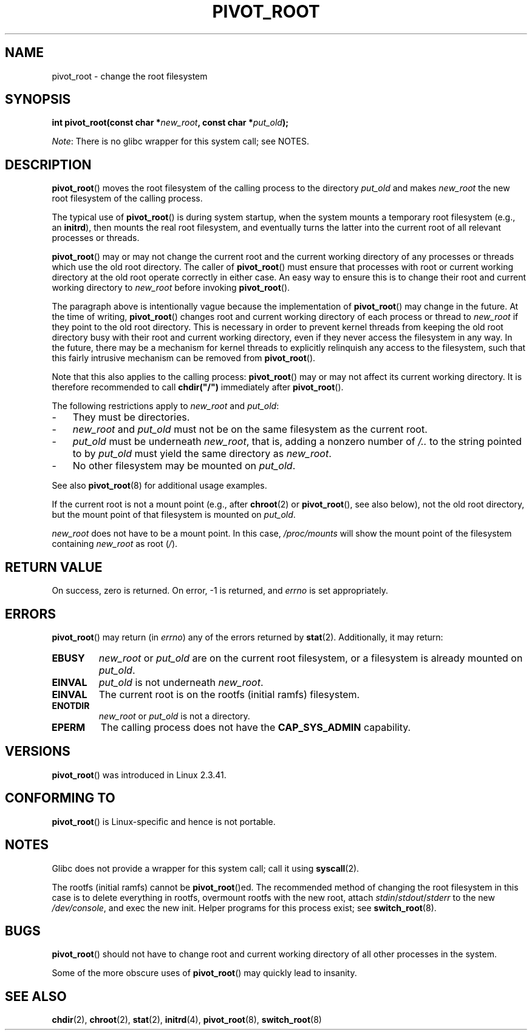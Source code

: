 .\" Copyright (C) 2000 by Werner Almesberger
.\"
.\" %%%LICENSE_START(GPL_NOVERSION_ONELINE)
.\" May be distributed under GPL
.\" %%%LICENSE_END
.\"
.\" Written 2000-02-23 by Werner Almesberger
.\" Modified 2004-06-17 Michael Kerrisk <mtk.manpages@gmail.com>
.\"
.TH PIVOT_ROOT 2 2017-09-15 "Linux" "Linux Programmer's Manual"
.SH NAME
pivot_root \- change the root filesystem
.SH SYNOPSIS
.BI "int pivot_root(const char *" new_root ", const char *" put_old );
.PP
.IR Note :
There is no glibc wrapper for this system call; see NOTES.
.SH DESCRIPTION
.BR pivot_root ()
moves the root filesystem of the calling process to the
directory \fIput_old\fP and makes \fInew_root\fP the new root filesystem
of the calling process.
.\"
.\" The
.\" .B CAP_SYS_ADMIN
.\" capability is required.
.PP
The typical use of
.BR pivot_root ()
is during system startup, when the
system mounts a temporary root filesystem (e.g., an \fBinitrd\fP), then
mounts the real root filesystem, and eventually turns the latter into
the current root of all relevant processes or threads.
.PP
.BR pivot_root ()
may or may not change the current root and the current
working directory of any processes or threads which use the old
root directory.
The caller of
.BR pivot_root ()
must ensure that processes with root or current working directory
at the old root operate correctly in either case.
An easy way to ensure this is to change their
root and current working directory to \fInew_root\fP before invoking
.BR pivot_root ().
.PP
The paragraph above is intentionally vague because the implementation of
.BR pivot_root ()
may change in the future.
At the time of writing,
.BR pivot_root ()
changes root and current working directory of each process or
thread to \fInew_root\fP if they point to the old root directory.
This is necessary in order to prevent kernel threads from keeping the old
root directory busy with their root and current working directory,
even if they never access
the filesystem in any way.
In the future, there may be a mechanism for
kernel threads to explicitly relinquish any access to the filesystem,
such that this fairly intrusive mechanism can be removed from
.BR pivot_root ().
.PP
Note that this also applies to the calling process:
.BR pivot_root ()
may or may not affect its current working directory.
It is therefore recommended to call
\fBchdir("/")\fP immediately after
.BR pivot_root ().
.PP
The following restrictions apply to \fInew_root\fP and \fIput_old\fP:
.IP \- 3
They must be directories.
.IP \- 3
\fInew_root\fP and \fIput_old\fP must not be on the same filesystem as
the current root.
.IP \- 3
\fIput_old\fP must be underneath \fInew_root\fP, that is, adding a nonzero
number of \fI/..\fP to the string pointed to by \fIput_old\fP must yield
the same directory as \fInew_root\fP.
.IP \- 3
No other filesystem may be mounted on \fIput_old\fP.
.PP
See also
.BR pivot_root (8)
for additional usage examples.
.PP
If the current root is not a mount point (e.g., after
.BR chroot (2)
or
.BR pivot_root (),
see also below), not the old root directory, but the
mount point of that filesystem is mounted on \fIput_old\fP.
.PP
\fInew_root\fP does not have to be a mount point.
In this case,
\fI/proc/mounts\fP will show the mount point of the filesystem containing
\fInew_root\fP as root (\fI/\fP).
.SH RETURN VALUE
On success, zero is returned.
On error, \-1 is returned, and
\fIerrno\fP is set appropriately.
.SH ERRORS
.BR pivot_root ()
may return (in \fIerrno\fP) any of the errors returned by
.BR stat (2).
Additionally, it may return:
.TP
.B EBUSY
\fInew_root\fP or \fIput_old\fP are on the current root filesystem,
or a filesystem is already mounted on \fIput_old\fP.
.TP
.B EINVAL
\fIput_old\fP is not underneath \fInew_root\fP.
.TP
.B EINVAL
The current root is on the rootfs (initial ramfs) filesystem.
.TP
.B ENOTDIR
\fInew_root\fP or \fIput_old\fP is not a directory.
.TP
.B EPERM
The calling process does not have the
.B CAP_SYS_ADMIN
capability.
.SH VERSIONS
.BR pivot_root ()
was introduced in Linux 2.3.41.
.SH CONFORMING TO
.BR pivot_root ()
is Linux-specific and hence is not portable.
.SH NOTES
Glibc does not provide a wrapper for this system call; call it using
.BR syscall (2).
.PP
The rootfs (initial ramfs) cannot be
.BR pivot_root ()ed.
The recommended method of changing the root filesystem in this case is to delete
everything in rootfs, overmount rootfs with the new root, attach
.IR stdin / stdout / stderr
to the new
.IR /dev/console ,
and exec the new init. Helper
programs for this process exist; see
.BR switch_root (8).
.SH BUGS
.BR pivot_root ()
should not have to change root and current working directory of all other
processes in the system.
.PP
Some of the more obscure uses of
.BR pivot_root ()
may quickly lead to
insanity.
.SH SEE ALSO
.BR chdir (2),
.BR chroot (2),
.BR stat (2),
.BR initrd (4),
.BR pivot_root (8),
.BR switch_root (8)
